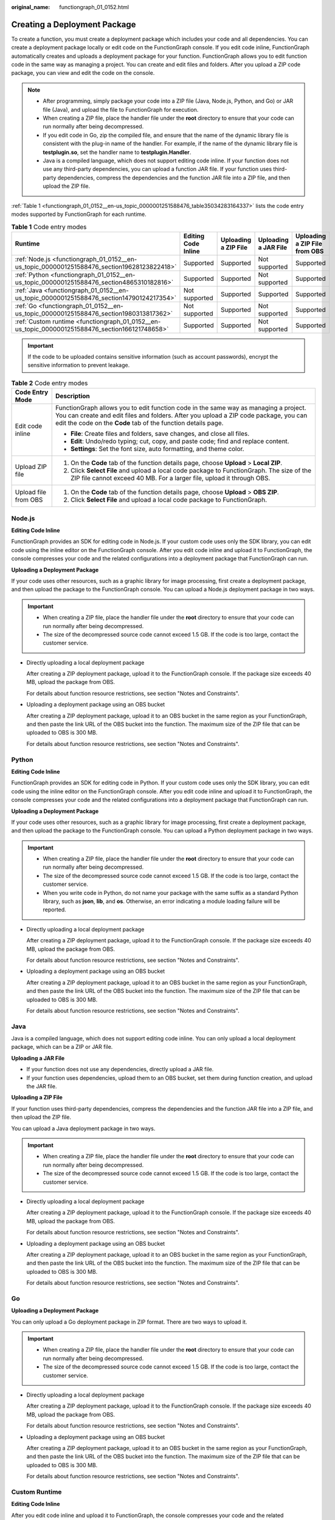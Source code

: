 :original_name: functiongraph_01_0152.html

.. _functiongraph_01_0152:

Creating a Deployment Package
=============================

To create a function, you must create a deployment package which includes your code and all dependencies. You can create a deployment package locally or edit code on the FunctionGraph console. If you edit code inline, FunctionGraph automatically creates and uploads a deployment package for your function. FunctionGraph allows you to edit function code in the same way as managing a project. You can create and edit files and folders. After you upload a ZIP code package, you can view and edit the code on the console.

.. note::

   -  After programming, simply package your code into a ZIP file (Java, Node.js, Python, and Go) or JAR file (Java), and upload the file to FunctionGraph for execution.
   -  When creating a ZIP file, place the handler file under the **root** directory to ensure that your code can run normally after being decompressed.
   -  If you edit code in Go, zip the compiled file, and ensure that the name of the dynamic library file is consistent with the plug-in name of the handler. For example, if the name of the dynamic library file is **testplugin.so**, set the handler name to **testplugin.Handler**.
   -  Java is a compiled language, which does not support editing code inline. If your function does not use any third-party dependencies, you can upload a function JAR file. If your function uses third-party dependencies, compress the dependencies and the function JAR file into a ZIP file, and then upload the ZIP file.

:ref:`Table 1 <functiongraph_01_0152__en-us_topic_0000001251588476_table35034283164337>` lists the code entry modes supported by FunctionGraph for each runtime.

.. _functiongraph_01_0152__en-us_topic_0000001251588476_table35034283164337:

.. table:: **Table 1** Code entry modes

   +-------------------------------------------------------------------------------------------------+---------------------+----------------------+----------------------+-------------------------------+
   | Runtime                                                                                         | Editing Code Inline | Uploading a ZIP File | Uploading a JAR File | Uploading a ZIP File from OBS |
   +=================================================================================================+=====================+======================+======================+===============================+
   | :ref:`Node.js <functiongraph_01_0152__en-us_topic_0000001251588476_section19628123822418>`      | Supported           | Supported            | Not supported        | Supported                     |
   +-------------------------------------------------------------------------------------------------+---------------------+----------------------+----------------------+-------------------------------+
   | :ref:`Python <functiongraph_01_0152__en-us_topic_0000001251588476_section4865310182816>`        | Supported           | Supported            | Not supported        | Supported                     |
   +-------------------------------------------------------------------------------------------------+---------------------+----------------------+----------------------+-------------------------------+
   | :ref:`Java <functiongraph_01_0152__en-us_topic_0000001251588476_section14790124217354>`         | Not supported       | Supported            | Supported            | Supported                     |
   +-------------------------------------------------------------------------------------------------+---------------------+----------------------+----------------------+-------------------------------+
   | :ref:`Go <functiongraph_01_0152__en-us_topic_0000001251588476_section1980313817362>`            | Not supported       | Supported            | Not supported        | Supported                     |
   +-------------------------------------------------------------------------------------------------+---------------------+----------------------+----------------------+-------------------------------+
   | :ref:`Custom runtime <functiongraph_01_0152__en-us_topic_0000001251588476_section166121748658>` | Supported           | Supported            | Not supported        | Supported                     |
   +-------------------------------------------------------------------------------------------------+---------------------+----------------------+----------------------+-------------------------------+

.. important::

   If the code to be uploaded contains sensitive information (such as account passwords), encrypt the sensitive information to prevent leakage.

.. table:: **Table 2** Code entry modes

   +-----------------------------------+-----------------------------------------------------------------------------------------------------------------------------------------------------------------------------------------------------------------------------------------------+
   | Code Entry Mode                   | Description                                                                                                                                                                                                                                   |
   +===================================+===============================================================================================================================================================================================================================================+
   | Edit code inline                  | FunctionGraph allows you to edit function code in the same way as managing a project. You can create and edit files and folders. After you upload a ZIP code package, you can edit the code on the **Code** tab of the function details page. |
   |                                   |                                                                                                                                                                                                                                               |
   |                                   | -  **File**: Create files and folders, save changes, and close all files.                                                                                                                                                                     |
   |                                   | -  **Edit**: Undo/redo typing; cut, copy, and paste code; find and replace content.                                                                                                                                                           |
   |                                   | -  **Settings**: Set the font size, auto formatting, and theme color.                                                                                                                                                                         |
   +-----------------------------------+-----------------------------------------------------------------------------------------------------------------------------------------------------------------------------------------------------------------------------------------------+
   | Upload ZIP file                   | #. On the **Code** tab of the function details page, choose **Upload** > **Local ZIP**.                                                                                                                                                       |
   |                                   | #. Click **Select File** and upload a local code package to FunctionGraph. The size of the ZIP file cannot exceed 40 MB. For a larger file, upload it through OBS.                                                                            |
   +-----------------------------------+-----------------------------------------------------------------------------------------------------------------------------------------------------------------------------------------------------------------------------------------------+
   | Upload file from OBS              | #. On the **Code** tab of the function details page, choose **Upload** > **OBS ZIP**.                                                                                                                                                         |
   |                                   | #. Click **Select File** and upload a local code package to FunctionGraph.                                                                                                                                                                    |
   +-----------------------------------+-----------------------------------------------------------------------------------------------------------------------------------------------------------------------------------------------------------------------------------------------+

.. _functiongraph_01_0152__en-us_topic_0000001251588476_section19628123822418:

Node.js
-------

**Editing Code Inline**

FunctionGraph provides an SDK for editing code in Node.js. If your custom code uses only the SDK library, you can edit code using the inline editor on the FunctionGraph console. After you edit code inline and upload it to FunctionGraph, the console compresses your code and the related configurations into a deployment package that FunctionGraph can run.

**Uploading a Deployment Package**

If your code uses other resources, such as a graphic library for image processing, first create a deployment package, and then upload the package to the FunctionGraph console. You can upload a Node.js deployment package in two ways.

.. important::

   -  When creating a ZIP file, place the handler file under the **root** directory to ensure that your code can run normally after being decompressed.
   -  The size of the decompressed source code cannot exceed 1.5 GB. If the code is too large, contact the customer service.

-  Directly uploading a local deployment package

   After creating a ZIP deployment package, upload it to the FunctionGraph console. If the package size exceeds 40 MB, upload the package from OBS.

   For details about function resource restrictions, see section "Notes and Constraints".

-  Uploading a deployment package using an OBS bucket

   After creating a ZIP deployment package, upload it to an OBS bucket in the same region as your FunctionGraph, and then paste the link URL of the OBS bucket into the function. The maximum size of the ZIP file that can be uploaded to OBS is 300 MB.

   For details about function resource restrictions, see section "Notes and Constraints".

.. _functiongraph_01_0152__en-us_topic_0000001251588476_section4865310182816:

Python
------

**Editing Code Inline**

FunctionGraph provides an SDK for editing code in Python. If your custom code uses only the SDK library, you can edit code using the inline editor on the FunctionGraph console. After you edit code inline and upload it to FunctionGraph, the console compresses your code and the related configurations into a deployment package that FunctionGraph can run.

**Uploading a Deployment Package**

If your code uses other resources, such as a graphic library for image processing, first create a deployment package, and then upload the package to the FunctionGraph console. You can upload a Python deployment package in two ways.

.. important::

   -  When creating a ZIP file, place the handler file under the **root** directory to ensure that your code can run normally after being decompressed.
   -  The size of the decompressed source code cannot exceed 1.5 GB. If the code is too large, contact the customer service.
   -  When you write code in Python, do not name your package with the same suffix as a standard Python library, such as **json**, **lib**, and **os**. Otherwise, an error indicating a module loading failure will be reported.

-  Directly uploading a local deployment package

   After creating a ZIP deployment package, upload it to the FunctionGraph console. If the package size exceeds 40 MB, upload the package from OBS.

   For details about function resource restrictions, see section "Notes and Constraints".

-  Uploading a deployment package using an OBS bucket

   After creating a ZIP deployment package, upload it to an OBS bucket in the same region as your FunctionGraph, and then paste the link URL of the OBS bucket into the function. The maximum size of the ZIP file that can be uploaded to OBS is 300 MB.

   For details about function resource restrictions, see section "Notes and Constraints".

.. _functiongraph_01_0152__en-us_topic_0000001251588476_section14790124217354:

Java
----

Java is a compiled language, which does not support editing code inline. You can only upload a local deployment package, which can be a ZIP or JAR file.

**Uploading a JAR File**

-  If your function does not use any dependencies, directly upload a JAR file.
-  If your function uses dependencies, upload them to an OBS bucket, set them during function creation, and upload the JAR file.

**Uploading a ZIP File**

If your function uses third-party dependencies, compress the dependencies and the function JAR file into a ZIP file, and then upload the ZIP file.

You can upload a Java deployment package in two ways.

.. important::

   -  When creating a ZIP file, place the handler file under the **root** directory to ensure that your code can run normally after being decompressed.
   -  The size of the decompressed source code cannot exceed 1.5 GB. If the code is too large, contact the customer service.

-  Directly uploading a local deployment package

   After creating a ZIP deployment package, upload it to the FunctionGraph console. If the package size exceeds 40 MB, upload the package from OBS.

   For details about function resource restrictions, see section "Notes and Constraints".

-  Uploading a deployment package using an OBS bucket

   After creating a ZIP deployment package, upload it to an OBS bucket in the same region as your FunctionGraph, and then paste the link URL of the OBS bucket into the function. The maximum size of the ZIP file that can be uploaded to OBS is 300 MB.

   For details about function resource restrictions, see section "Notes and Constraints".

.. _functiongraph_01_0152__en-us_topic_0000001251588476_section1980313817362:

Go
--

**Uploading a Deployment Package**

You can only upload a Go deployment package in ZIP format. There are two ways to upload it.

.. important::

   -  When creating a ZIP file, place the handler file under the **root** directory to ensure that your code can run normally after being decompressed.
   -  The size of the decompressed source code cannot exceed 1.5 GB. If the code is too large, contact the customer service.

-  Directly uploading a local deployment package

   After creating a ZIP deployment package, upload it to the FunctionGraph console. If the package size exceeds 40 MB, upload the package from OBS.

   For details about function resource restrictions, see section "Notes and Constraints".

-  Uploading a deployment package using an OBS bucket

   After creating a ZIP deployment package, upload it to an OBS bucket in the same region as your FunctionGraph, and then paste the link URL of the OBS bucket into the function. The maximum size of the ZIP file that can be uploaded to OBS is 300 MB.

   For details about function resource restrictions, see section "Notes and Constraints".

.. _functiongraph_01_0152__en-us_topic_0000001251588476_section166121748658:

Custom Runtime
--------------

**Editing Code Inline**

After you edit code inline and upload it to FunctionGraph, the console compresses your code and the related configurations into a deployment package that FunctionGraph can run.

**Uploading a Deployment Package**

If your code uses other resources, such as a graphic library for image processing, first create a deployment package, and then upload the package to the FunctionGraph console. You can upload a deployment package for a custom runtime in two ways.

.. important::

   -  When creating a ZIP file, place the handler file under the **root** directory to ensure that your code can run normally after being decompressed.
   -  The size of the decompressed source code cannot exceed 1.5 GB. If the code is too large, contact the customer service.

-  Directly uploading a local deployment package

   After creating a ZIP deployment package, upload it to the FunctionGraph console. If the package size exceeds 40 MB, upload the package from OBS.

   For details about function resource restrictions, see section "Notes and Constraints".

-  Uploading a deployment package using an OBS bucket

   After creating a ZIP deployment package, upload it to an OBS bucket in the same region as your FunctionGraph, and then paste the link URL of the OBS bucket into the function. The maximum size of the ZIP file that can be uploaded to OBS is 300 MB.

   For details about function resource restrictions, see section "Notes and Constraints".
